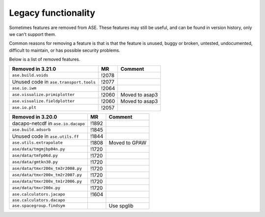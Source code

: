 .. _removed_features:

Legacy functionality
====================

Sometimes features are removed from ASE.  These features may still be
useful, and can be found in version history, only we can't support
them.

Common reasons for removing a feature is that is that the feature is
unused, buggy or broken, untested, undocumented, difficult to
maintain, or has possible security problems.

Below is a list of removed features.

====================================== ===== ===========================
Removed in 3.21.0                      MR    Comment
====================================== ===== ===========================
``ase.build.voids``                    !2078
Unused code in ``ase.transport.tools`` !2077
``ase.io.iwm``                         !2064
``ase.visualize.primiplotter``         !2060 Moved to asap3
``ase.visualize.fieldplotter``         !2060 Moved to asap3
``ase.io.plt``                         !2057
====================================== ===== ===========================



====================================== ===== ===========================
Removed in 3.20.0                      MR    Comment
====================================== ===== ===========================
dacapo-netcdf in ``ase.io.dacapo``     !1892
``ase.build.adsorb``                   !1845
Unused code in ``ase.utils.ff``        !1844
``ase.utils.extrapolate``              !1808 Moved to GPAW
``ase/data/tmgmjbp04n.py``             !1720
``ase/data/tmfp06d.py``                !1720
``ase/data/gmtkn30.py``                !1720
``ase/data/tmxr200x_tm3r2008.py``      !1720
``ase/data/tmxr200x_tm2r2007.py``      !1720
``ase/data/tmxr200x_tm1r2006.py``      !1720
``ase/data/tmxr200x.py``               !1720
``ase.calculators.jacapo``             !1604
``ase.calculators.dacapo``
``ase.spacegroup.findsym``                   Use spglib
====================================== ===== ===========================
